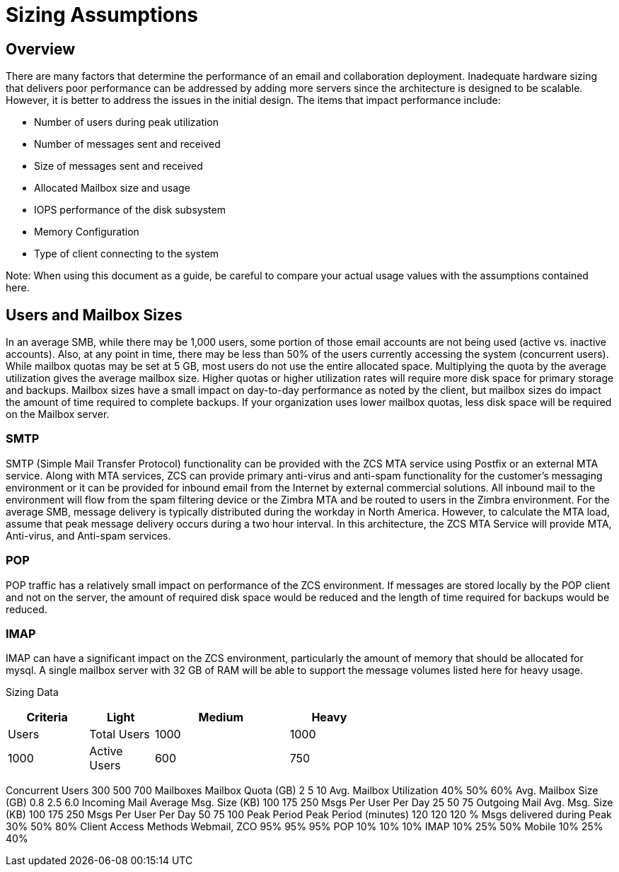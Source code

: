 = Sizing Assumptions

== Overview

There are many factors that determine the performance of an email and collaboration deployment.  Inadequate hardware sizing that delivers poor performance can be addressed by adding more servers since the architecture is designed to be scalable. However, it is better to address the issues in the initial design.
The items that impact performance include:

*	Number of users during peak utilization
*	Number of messages sent and received
*	Size of messages sent and received
*	Allocated Mailbox size and usage
*	IOPS performance of the disk subsystem
*	Memory Configuration
*	Type of client connecting to the system

Note: When using this document as a guide, be careful to compare your actual usage values with the assumptions contained here. 

== Users and Mailbox Sizes
In an average SMB, while there may be 1,000 users, some portion of those email accounts are not being used (active vs. inactive accounts).  Also, at any point in time, there may be less than 50% of the users currently accessing the system (concurrent users).
While mailbox quotas may be set at 5 GB, most users do not use the entire allocated space.  Multiplying the quota by the average utilization gives the average mailbox size.  Higher quotas or higher utilization rates will require more disk space for primary storage and backups. Mailbox sizes have a small impact on day-to-day performance as noted by the client, but mailbox sizes do impact the amount of time required to complete backups.  If your organization uses lower mailbox quotas, less disk space will be required on the Mailbox server.

=== SMTP
SMTP (Simple Mail Transfer Protocol) functionality can be provided with the ZCS MTA service using Postfix or an external MTA service. Along with MTA services, ZCS can provide primary anti-virus and anti-spam functionality for the customer’s messaging environment or it can be provided for inbound email from the Internet by external commercial solutions.  All inbound mail to the environment will flow from the spam filtering device or the Zimbra MTA and be routed to users in the Zimbra environment.  
For the average SMB, message delivery is typically distributed during the workday in North America.  However, to calculate the MTA load, assume that peak message delivery occurs during a two hour interval.
In this architecture, the ZCS MTA Service will provide MTA, Anti-virus, and Anti-spam services.

=== POP
POP traffic has a relatively small impact on performance of the ZCS environment. If messages are stored locally by the POP client and not on the server, the amount of required disk space would be reduced and the length of time required for backups would be reduced.

 
=== IMAP
IMAP can have a significant impact on the ZCS environment, particularly the amount of memory that should be allocated for mysql.  A single mailbox server with 32 GB of RAM will be able to support the message volumes listed here for heavy usage.

Sizing Data

[options="header",cols="15,12,25,^15", frameset="topbot", grid="rows", width="60%"]
|===
| Criteria      |Light  |Medium |Heavy
| Users
| Total Users   | 1000	|1000	|1000
| Active Users  | 600	|750	|900
|===

Concurrent Users 	300	500	700
	Mailboxes		
Mailbox Quota (GB)	2	5	10
Avg. Mailbox Utilization	40%	50%	60%
Avg. Mailbox Size (GB)	0.8	2.5	6.0
	Incoming Mail		
Average Msg. Size (KB)	100	175	250
Msgs Per User Per Day	25	50	75
	Outgoing Mail		
Avg. Msg. Size (KB)	100	175	250
Msgs Per User Per Day	50	75	100
	Peak Period		
Peak Period (minutes)
   	120	120	120
% Msgs delivered during
    Peak	30%	50%	80%
	Client Access Methods		
Webmail, ZCO	95%	95%	95%
POP	10%	10%	10%
IMAP	10%	25%	50%
Mobile	10%	25%	40%
